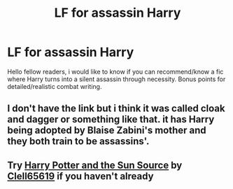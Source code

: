 #+TITLE: LF for assassin Harry

* LF for assassin Harry
:PROPERTIES:
:Author: Don_Floo
:Score: 3
:DateUnix: 1615758655.0
:DateShort: 2021-Mar-15
:FlairText: Request
:END:
Hello fellow readers, i would like to know if you can recommend/know a fic where Harry turns into a silent assassin through necessity. Bonus points for detailed/realistic combat writing.


** I don't have the link but i think it was called cloak and dagger or something like that. it has Harry being adopted by Blaise Zabini's mother and they both train to be assassins'.
:PROPERTIES:
:Author: TheHi198
:Score: 1
:DateUnix: 1615772437.0
:DateShort: 2021-Mar-15
:END:


** Try [[https://www.fanfiction.net/s/4532363/1/Harry-Potter-and-the-Sun-Source][Harry Potter and the Sun Source]] by [[https://www.fanfiction.net/u/1298529/Clell65619][Clell65619]] if you haven't already
:PROPERTIES:
:Author: waynebruce_manbat
:Score: 1
:DateUnix: 1615790129.0
:DateShort: 2021-Mar-15
:END:
